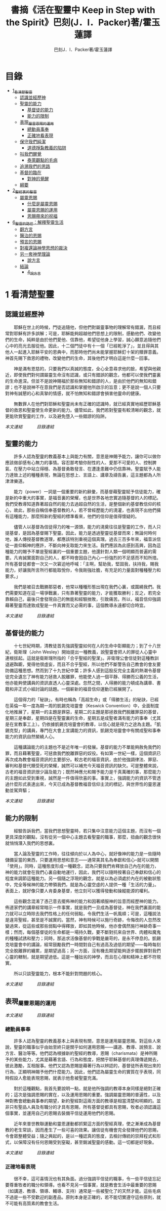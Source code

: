 #+TITLE:書摘《活在聖靈中 Keep in Step with the Spirit》巴刻(J．I．Packer)著/霍玉蓮譯
#+AUTHOR:巴刻J．I．Packer著/霍玉蓮譯

* 目錄
 - [[#1_看清楚聖靈][1_看清楚聖靈]]
   - [[#認識並經歷神][認識並經歷神]]
   - [[#聖靈的能力][聖靈的能力]]
     - [[#基督徒的能力][基督徒的能力]]
     - [[#能力的限制][能力的限制]]
   - [[#表現_屬靈恩賜的運用][表現_屬靈恩賜的運用]]
     - [[#總動員事奉][總動員事奉]]
     - [[#正確地看表現][正確地看表現]]
   - [[#保守我們純潔][保守我們純潔]]
     - [[#道德掙紮教義的陷阱][道德掙紮教義的陷阱]]
   - [[#叫我們醒覺][叫我們醒覺]]
     - [[#泰萊觀點的毛病][泰萊觀點的毛病]]
   - [[#追溯我們的思路][追溯我們的思路]]
   - [[#基督的臨在][基督的臨在]]
     - [[#對神的覺醒][對神的覺醒]]
   - [[#綱要][綱要]]
 - [[#2_聖經裏的聖靈][2_聖經裏的聖靈]]
   - [[#屬靈恩賜][屬靈恩賜]]
     - [[#什麼是屬靈恩賜][什麼是屬靈恩賜]]
     - [[#屬靈恩賜的運用][屬靈恩賜的運用]]
     - [[#恩賜帶來的祝福][恩賜帶來的祝福]]
 - [[#6_聖靈的路徑_解釋聖靈生活][6_聖靈的路徑：解釋聖靈生活]]
   - [[#翻方言][翻方言]]
   - [[#醫治的恩賜][醫治的恩賜]]
   - [[#預言的恩賜][預言的恩賜]]
   - [[#對複還論神學思想的裁決][對複還論神學思想的裁決]]
   - [[#另一套神學理論][另一套神學理論]]
     - [[#說方言][說方言]]
   - [[#結論][結論]]
     - [[#4_說方言][4_說方言]]


* 1 看清楚聖靈
** 認識並經歷神
　　耶穌在世上的時候，門徒追隨他，但他們對屬靈事物的理解常有錯漏，而且經常對耶穌有許多誤解；可是，耶穌能夠超越他們思想上的限制，感動他們、改變他們的生命，純粹是由於他們愛他、信靠他，希望從他身上學習，誠心願意追隨他們心中的亮光去服從他。因此，十二個門徒中有十一個「已經乾淨了」，並且得與其他人一起進入耶穌平安的恩典中，而那時他們尚未能掌握耶穌釘十架的贖罪意義。神首先賜下救恩的禮物，改變他們的生命，其後他們才明白這是什麼一回事。

　　神是滿有恩慈的，只要我們以真誠的態度，全心全意尋求他的臉，希望與他親近，即使我們對何謂屬靈生命沒有認識，或只有錯誤的觀念，他都可以使我們靈裏的生命進深。但並不是說神賜福於那些無知和錯謬的人，是由於他們的無知和錯謬；也不是說神不在意我們是否認識和掌握他所啟示的旨意；更不是說一個人只要對神有誠懇的心和真摯的情感，就不怕無知和錯謬會損害他靈命的健康。

　　無數罪人在他們對耶穌和聖靈尚未有正確的認識時，就已經真實地經歷耶穌基督的救恩和聖靈使生命更新的能力。儘管如此，我們若對聖靈有較清晰的觀念，就更能欣賞聖靈的工作，以及避免墮入一些錯謬的陷阱。

[[Keep_in_Step_With_the_Spirit__orig.org#認識並經歷神][本文連結]]　　　
[[Keep_in_Step_With_the_Spirit__notes.org#目錄][目錄連結]]

** 聖靈的能力
　　許多人認為聖靈的教義基本上與能力有關，意思是神賜予能力，讓你可以做你應該做卻感有心無力的事情。容忍那考驗你耐性的人、愛那不可愛的人、控制脾氣、在壓力中站立得穩、為基督勇敢發言、在遭逢患難中仍信靠神。聖靈賦予人能力達致上述的種種表現，無論在思想上、言語上、講章及禱告裏，這主題都為人所津津樂道。

　　能力（power）一詞是一個重要的新約辭彙，而基督藉聖靈賦予信徒能力，確是新約中重大的事實，是福音裏的榮耀，也是世界各地忠實追隨基督的人的標記。我們受教導知道靠著超自然的能力去過超自然的生活，是整個新約基督教信仰的核心，故此，那些自稱信奉基督教的人，若不曾經歷能力的澆灌，也表現不出他們擁有這種能力，那麼照新約聖經的標準看來，他們的信仰是值得懷疑的。

　　儘管人以基督為信徒得力的唯一源頭，能力的澆奠往往是聖靈的工作，而人只提基督，是因為基督賜下聖靈。因此，能力是透過聖靈從基督而來；無論何時何地，誰人傳授基督教道理，都應該特別重視這個真理。過去三百多年來，福音派信徒一直仰賴神的應許，不斷向神支取能力來生活。我們應該為此感到高興，因為這種能力的賜予不單是聖經裏的一個重要主題，他還針對人類一個明顯而普遍的需要。凡肯誠實面對自己的人，都不時會因自己內心一份強烈的不足感而不知所措。所有基督徒都會一次又一次窘迫地呼喊：「主啊，幫助我，堅固我，扶持我，賜我能力，好讓我所言所行都能取悅你，令我剛強壯膽，有充足的力量面對種種壓力和要求。」

　　我們是被召去戰勝那惡者，他常以種種形態出現在我們心裏，或圍繞我們。我們需要知道在這一場爭戰裏，只有靠著聖靈的能力，才能獲取勝利；反之，若完全靠賴自己，最後只會發現自己的無能和經驗挫敗，引致痛苦。所以，福音信仰強調藉著聖靈而達致成聖是一件真實而又必需的事，這個教導永遠都切合時宜。

[[Keep_in_Step_With_the_Spirit__orig.org#聖靈的能力][本文連結]]　　　
[[Keep_in_Step_With_the_Spirit__notes.org#目錄][目錄連結]]

** 基督徒的能力
　　十七世紀時期，清教徒首先強調聖靈如何在人的生命中彰顯能力；到了十八世紀，衛斯理（John Wesley）開始提出一種教義，說聖靈會把人的罪從人心靈中連根拔起。這就是衛斯理所指的「合乎聖經的聖潔」。非衛理公會信徒對這種教訓退避踟躕，覺得他很虛妄，而且不合乎聖經，所以他們不斷警告自己教會的會友要防備這種思想。然而到了十九世紀中葉；許多人感到這股反完全主義的熱潮令基督徒完全遺忘了神有能力拯救人脫離罪，他能使人過一個平靜、得勝而公義的生活，他亦能夠使講員的資訊直透人心靈深處。忽然之間，人得勝的能力頓成為講章、書籍和非正式小組討論的話題。一個嶄新的福音信仰運動已經展開了。

　　這個得力的「秘訣」，有時也稱為「高超生命」或「得勝生活」的秘訣，已經在英倫一年一度為期一周的凱錫克培靈會（Keswick Convention）中，全面制度化地推展了，星期一的主題是罪惡，星期二的主題是那拯救我們脫離罪惡的基督，星期三是奉獻，星期四是在聖靈裏的生命，星期五是成聖者滿有能力的事奉（尤其是在宣教事工上）。仍依據凱錫克培靈會的教導，以信心就是得力之途為主題。「凱錫克型」的講員，專門在大會上宣講能力的資訊，凱錫克培靈會中有關成聖和事奉能力的資訊自然縈繞人心。

　　這種講論能力的主題也不是近年唯一的發展。基督的能力不單能夠赦免我們的罪，而且藉著聖靈，可拯救我們脫離罪惡的奴役。有如第一世紀一樣，這個資訊已再次成為教會福音資訊的主要部分。較古老的福音資訊，由於他強調律法、罪惡、審判和基督代贖受死的榮耀，誠然可以補充今天福音資訊的缺欠。可是整體來說，古老的福音資訊很少論及能力；既然神應允和賜予能力是千真萬確的事，那麼能力的主題如此受到重視，誠然是一件值得欣喜的事。事實上，強調能力的資訊不管透過什麼形式表達出來，今天已成為基督教福音信仰主流的標記，與世界性的靈恩運動並駕齊驅；

[[Keep_in_Step_With_the_Spirit__orig.org#基督徒的能力][本文連結]]　　　
[[Keep_in_Step_With_the_Spirit__notes.org#目錄][目錄連結]]

** 能力的限制
　　經驗告訴我們，當我們思想聖靈時，若只集中注意能力這個主題，而沒有一個更具深度的觀點，沒有從另一個中心主題去看聖靈的職事，那麼，扭曲的觀念很快就悄悄潛入我們的思想裏。

　　當人論及聖靈的工作時，往往傾向於以人為中心，就好像神的能力是一些隨時儲備妥當的東西，只要運用思想和意志——通常美其名為奉獻和信心--就可以開關「使用」。同時，這種態度形成一種觀念，認為只要我們肯釋放自己內在的能力，神的能力就會在我們心裏自動地運行，因此，我們可以隨時按著自己奉獻和信心的程度來調節這種能力。另一個隨之浮現的觀念，就是以為必須處於內在的被動狀態中，完全等候神的能力帶領我們，就是為心靈空虛的人提供一種「生活的力量」。表面上，就好像只要人肯委身基督，他立刻可以獲得發動和操縱能源的權利。

　　這些觀念混淆了憑己意去擺佈神的能力和因著順服神的旨意而經歷神的能力。佈道家們的講章經常暗示一件事實，就是我們一旦成為基督徒，神在我們裏面的能力就可以立時除去我們性格上的任何弱點，令我們生活一帆風順；可是，這種說法是違背聖經，甚至是不誠實的。當然，神有時候可以施行奇跡，令悔改的人忽然改變過來，從這些或那些弱點中得釋放，即如其他時候，他亦會偶然施行神跡奇事一樣；然而，每個基督徒的生命都是一場持久戰，要不斷對抗來自世界、肉體和魔鬼的種種試誘和壓力；同時，那追求活像基督的爭戰是嚴苛的，是永不停息的。凱錫克培靈會中的講論，經常鼓勵我們一時間對自己有過高及過低的期望——每時每刻完全脫離罪的纏累，是期望過高；另一方面，沒有機去期望能夠逐步擺脫罪對我們心靈的轄制，就是期望過低。這是一種拙劣的神學，而且在心理和精神上都不符現實。

　　所以只談聖靈能力，根本不能針對問題的核心。

[[Keep_in_Step_With_the_Spirit__orig.org#能力的限制][本文連結]]　　　
[[Keep_in_Step_With_the_Spirit__notes.org#目錄][目錄連結]]

** 表現_屬靈恩賜的運用

[[Keep_in_Step_With_the_Spirit__orig.org#表現_屬靈恩賜的運用][本文連結]]　　　
[[Keep_in_Step_With_the_Spirit__notes.org#目錄][目錄連結]]

*** 總動員事奉
　　許多人認為聖靈的教義基本上與表現有關，意思是運用屬靈恩賜。對這些人來說，聖靈的職事似乎由始至終只是關乎如何運用恩賜——講道、教導、說預言、說方言、醫治等等。他們認為根據新約聖經的教導，恩賜（charismata）是神所賜予的某些能力，尤其是藉著言語、行為和態度，把關乎耶穌基督的真理傳遞開去，彼此激勵，互相服事。他們又認為恩賜是藉著行為以辨認的，基督徒所表現出來的行為，正顯明神賜予他們什麼能力。因此，他們認為屬靈生命的實質在乎表現，同時假設人愈能表現恩賜，就表示他愈被聖靈充滿。

　　對於這種觀點，我首先要說明一點，就是他所強調的教導本身同樣是絕對正確的；這次是強調恩賜的實在，以及運用恩賜的重要。強調屬靈恩賜的普遍性，以及神對教會總動員事奉的期望，新約聖經對這兩方面的教導是相當清楚和明顯的。並非只有聖品人員及有職分的才具有恩賜，所有基督徒都具有恩賜，牧者必須認識這個事實，並運用自己的恩賜去裝備平信徒運用他們的恩賜。

　　近年來普世教聯運動和靈恩運動都抓緊這方面的聖經真理，使之漸漸成為基督教的老生常談，因而產生了一些可喜的效果。讓信徒有機會完全發揮他們的恩賜，令會眾整體受益；隨之興起的，是以一種認真的態度，去檢討傳統的崇拜程式和形式，以保障沒有任何恩賜受到窒礙，甚至銷滅聖靈的感動。這一切都是好現象。

[[Keep_in_Step_With_the_Spirit__orig.org#總動員事奉][本文連結]]　　　
[[Keep_in_Step_With_the_Spirit__notes.org#目錄][目錄連結]]

*** 正確地看表現
　　很不幸，這可喜情況也有其負面。過分強調平信徒的職事，令一些平信徒忘記要尊重牧者的職分和領導。也看不見另一個事實，就是教會生活中最重要的恩賜（如講道、教導、領導、輔導、支持）通常是一些被聖化了的天然才能。這些毛病不過是一些不受歡迎的副產品。原則本身是正確的，若不能切實遵守這些原則，就不可能有高質素的教會生活。

　　若我們單單專注恩賜的彰顯，因而認為這就是我們應該集中關注的聖靈工作，那就大錯特錯了。哥林多教會的信徒因擁有知識而自高自大（八 1、2）；每當他們在教會裏聚會，彼此之間就喜歡競爭和炫耀自己的恩賜。他們重視恩賜和自由過於公義、愛心和事奉；保羅說這樣的價值觀是錯誤的。

　　哥林多信徒因著自己的知識和恩賜，以為自己是「屬靈的」；可是，真正屬靈的質素是屬乎道德的。那遠勝哥林多信徒一切最可誇表現的「更妙之道」，就是愛。一個人可以有很好的表現，使他人靈性得益，但他本人卻沒有因著真正認識神，經歷聖靈在他心內動工所帶來的內在更新。彰顯聖靈的恩賜表現，與聖靈所結的果子，完全是兩回事；屬靈恩賜只屬於頭腦上或理解上的，不管是普通恩賜或特殊恩賜，都不能在心靈裏占一席位。
意志、情感和良心都與這些恩賜無關，因此，這些恩賜無法改變心靈。

　　在整本新約聖經裏，每逢提及神在人生命中的工作，著眼點往往是倫理道德，而不是靈恩方面的。那真正要緊的是活像基督（不是在恩賜上像基督，而是在愛心、謙卑、順服神的旨意、對別人的需要敏感等各方面像他）。任何把屬靈恩賜（奔走和辦事的能力和意願）看為比屬靈果子（在個人生命中像基督的品格）更重要的心態，在屬靈上都是方向錯誤的，需要矯正。最佳的矯正良藥就是重新調校我們對聖靈工作的觀點。

[[Keep_in_Step_With_the_Spirit__orig.org#正確地看表現][本文連結]]　　　
[[Keep_in_Step_With_the_Spirit__notes.org#目錄][目錄連結]]

** 保守我們純潔
　　有些人將聖靈的教義集中在「潔淨」（purifying）和「淨化」（purgation）之上。對他們來說，問題的核心並非經歷聖靈的能力，也非在乎基督徒對外的表現，反而是我們內心的爭戰，在追求聖潔的過程中如何對抗罪惡，尋求聖靈的幫助，保守我們純潔，不受玷污。

　　聖靈使基督徒醒覺到自己的罪汙，並為此感到羞慚，又激勵我們去「……潔淨自己除去身體、靈魂一切的汙穢，敬畏神，得以成聖。」（林後七 1）。基督徒在現世對純潔生命的追求，意味著他們長遠下去一種自覺的矛盾和掙紮，並常會感到成績未達理想；「因為情欲和聖靈相爭，聖靈和情欲相爭，這兩個是彼此相敵，使你們不能作所願意作的。」（加五 17）他在生活中認識到他所作的一切其實可以並且應該做得更好：在每一次嘗試之後，在每一個行動之後，他往往看見他在動機上、在表現上，都有許多可以改善之處。

　　當然，這不是說他永不會達到任何程度的義，保羅並非預料基督徒生命是經常完全失敗的，反而，他期望這是不斷的道德成長。「……當順著聖靈而行，就不放縱肉體的情欲了。」期望信徒努力向前，養成聖潔的習慣，積極操練自己，學像基督。意思是說，一些他從前愛做的事，如今放棄不作。現在，他要追隨自己心靈裏所感受到屬於聖靈的意願，而不陷溺在肉體的情欲中。基督徒生命必須是公義的生命，這正是他悔改和重生的自然流露，也是基本的要求。

　　活在聖靈中的基督徒，會不斷發現他的生命尚未達致本來應有的美善；他經常要面對重重障礙和限制，以及自己扭曲的天性背道而馳的拉扯，他正在打一場前所未有的硬仗；同時，即使是他最好的行為，也不免犯上動機上的罪；他亦發現他每日的生活充滿汙點，他必須每時每刻仰賴神在基督裏的赦罪恩典，否則他就會在罪中失喪；同時，他也認識到自己心靈的軟弱和善變，需要經常求告聖靈賜給他力量，使他在這場內在的鬥爭中能堅持到底。

[[Keep_in_Step_With_the_Spirit__orig.org#保守我們純潔][本文連結]]　　　
[[Keep_in_Step_With_the_Spirit__notes.org#目錄][目錄連結]]

*** 道德掙紮教義的陷阱
　　經驗告訴我們，當信徒以道德掙紮作為他們思想聖靈的重點時，常會被許多陷阱圍繞。他們會漸漸變成律法主義者，常常為自己和別人定下嚴格的規例，好讓自己對不相干的事情毫不染指，又給自己和別人強加一些呆板並約束性的行為模式，作為抵抗屬世潮流的堡壘，並且大大強調遵守這些人為禁忌的重要。他們注重提防那能污染人的事情，以及毫不妥協地堅守原則，多於注重實踐基督的愛；他們變得小題大造，沒有喜樂，終日內省，陷溺於懊悔自己心靈的腐朽，滋長出灰暗冷漠的人生觀。這種種態度可說是屬靈的神經衰弱症，他們歪曲、損害並削弱聖靈使人成聖的工作，因此實際上使聖靈在我們生命中的工作蒙上汙點。

　　這些心態通常是累積了種種因素構成的，諸如天生的性情、早年的教育和訓練，以及因害羞或缺乏安全感而形成的吹毛求疵習慣、低下的自我形象，甚至或者真正的自我憎厭，一些內向的教會文化和社群，都可以導致上述的情況。聖靈認識不足，也經常是一個原因。

[[Keep_in_Step_With_the_Spirit__orig.org#道德掙紮教義的陷阱][本文連結]]　　　
[[Keep_in_Step_With_the_Spirit__notes.org#目錄][目錄連結]]

** 叫我們醒覺
　　第四種看法，認為聖靈的職事基本上就是呈示，就是促使我們醒覺到一些事情。

　　泰萊視聖靈為聖經中一個代表神聖「交流」的名字，他喚起人對物、對己、對他人，以及對神的醒覺，催促我們作出種種抉擇，這些抉擇有時更要求我們作出自我犧牲。自五旬節以來，聖靈持續不斷的工作，就是使個別人覺醒到耶穌的神性，以致他們的生命能活出耶穌在加略山上為罪受死的自我犧牲精神。聖靈要召喚人對這個覺醒作出回應，他在心志相同的人群中所進行的工作最為有效。

　　泰萊從沒有忘記我們是人——罪惡、愚昧、多變、混亂的人——，而聖靈是我們神聖的主，他在我們心裏的工作是超過我們心思所能理解的。他的觀點由始至終都以神為中心。泰萊認識到聖靈不是神賜給我們的一種興奮劑，他不是任由我們操縱和支配的。聖靈是我們神聖的主，他在我們心裏的工作是超過我們心思所能理解的。泰萊不容許我們專注浸裏在我們內裏與罪惡的爭戰中，因為他看見聖靈經常把我們的注意力往上往外導引，叫我們以神、耶穌基督及其他人的事為念。

　　因此，泰萊一方面強調每個人在神面前的獨特性（醒覺是屬於個人的事情），另一方面，他的整體取向始終以小組、教會和社區作主導。對於「自發和出於超理性反應」的靈息表現——表現在醫治、方言，尤其是預言的恩賜上——，泰萊用全人的觀念去解釋這些表現：人不是只懂得作理性分析；整個人的各方面都是聖靈工作的範疇。

[[Keep_in_Step_With_the_Spirit__orig.org#叫我們醒覺][本文連結]]　　　
[[Keep_in_Step_With_the_Spirit__notes.org#目錄][目錄連結]]

*** 泰萊觀點的毛病

[[Keep_in_Step_With_the_Spirit__orig.org#泰萊觀點的毛病][本文連結]]　　　
[[Keep_in_Step_With_the_Spirit__notes.org#目錄][目錄連結]]

** 追溯我們的思路

　　許多人對聖靈的觀點雖然未至完全虛假，但肯定是含糊不清和不夠真實的，有時構成威脅、窒礙聖靈，使我們無力叫聖靈得著榮耀。故此，當務之急，就是更清楚地認識聖靈。

　　我們探討了目前四個關於聖靈職事並極具影響力的主要觀念：生活的力量（power）、事奉上的表現（performance）、行為和動機的純潔（purity）和驅使我們作決定的呈示（presentation）。這幾點事實上是未夠徹底的，可以再加多幾項：辨識力（perception）、催迫（push or pull) 和個性（personhood）。有些人實在以為聖靈主要和獨特的工作只是幫助人提高知覺（辨識力），另一些人，他們忘記了在我們墮落的人性裏那些不受約束的本能、被壓抑的理智及種種複雜病態的妄想如何會被自然界和撒但隨便利用，竟然把聖靈的感動等同於人內心的渴求（一些拉力或催迫），尤其當這些渴求與一些突然、強烈而又重複地出現的視覺和聽覺意象（如幻影、聲音、異夢）相連時，他們就更加確信是聖靈的感動。另一些人聲稱聖靈主要工作是幫助人領會自己獨特個性的奧秘、別人的價值，及對真誠關係的需要。

　　縈繞心間、擺脫不掉的思想、意念不一定源自神；撒但同樣精於製造使人擺脫不了的衝動，正如他能操縱並加強那些發自我們扭曲了的天性的衝動一樣。故此，對於一些突如其來佔據心神的思想，我們必須仔細檢討（最好是請教別人）然後才下結論，斷定他們是否從神的靈而來。其實，這些思想纏擾心神，叫人擺脫不了，已顯示出他們多半不是源於神的靈了。其實，自基督來了，聖靈的中心職事是幫助人與基督建立更密切的團契。無疑，因著普通恩典（common grace），聖靈會在世俗和異教的場合中提高人的辨識力和敏感度，但這從來不是聖靈工作的中心。

[[Keep_in_Step_With_the_Spirit__orig.org#追溯我們的思路][本文連結]]　　　
[[Keep_in_Step_With_the_Spirit__notes.org#目錄][目錄連結]]

** 基督的臨在
　　自從使徒行傳第二章五旬節事件以來，聖靈就一直賦予人能力、扶助人、潔淨人，並且引領世世代代的罪人去面對神。聖靈這樣做是要叫人認識基督、愛他、信靠他、尊崇他和讚美他；這是聖靈一貫的目標和目的，也是父神的目標和目的。至終來說，這就是聖靈新約職事的全部內容。

　　聖經中提到，神「與他們同在」，往往是指他賜下祝福的，當然有些時候是指追討罪債，使人們醒悟到他們的行為令他不悅。在新約底下，聖靈那獨特、恒常而又基要的職事，就是在信徒中間體現基督——意思是說，讓他們領會基督與他們同在，作為他們的救主、生命之主和神，也讓他們知道有三件持續的事。

　　首先，聖靈向我們呈示活著的主耶穌，讓我們認識這位元創造主以及這位朋友，好叫我們可以選擇那犧牲的道路，以回應他的愛和呼召。

　　第二，離開人性的自私，踏上像基督的人生道路，去過一種公義、忠心事奉、戰勝罪惡的生活，愈來愈像耶穌。

　　第三，聖靈使我們肯定自己被神所愛、已蒙救贖，使信徒心中綻放出感恩、喜悅、盼望、信心——這就是確據。

[[Keep_in_Step_With_the_Spirit__orig.org#基督的臨在][本文連結]]　　　
[[Keep_in_Step_With_the_Spirit__notes.org#目錄][目錄連結]]

*** 對神的覺醒
　　從整本聖經來看，認識神的同在意味著兩重的覺醒。首先，我們醒覺神在那裏：那位客觀地真實存在的創造主；每個人的前途，不論是禍是福，都全在他手裏。第二，我們醒覺到神在這裏，他已經就近我們，對我們說話，鑒察我們，顯露我們的弱點、罪惡和罪咎，使我們降卑，同時又用他的赦免和應許提升我們。

[[Keep_in_Step_With_the_Spirit__orig.org#對神的覺醒][本文連結]]　　　
[[Keep_in_Step_With_the_Spirit__notes.org#目錄][目錄連結]]

** 綱要
　　單單思想聖靈在我們生命中的工作，容易變得以人為中心，以經驗作根據，又毫無準則。我們需要進一步探討這些記述如何配合他們對神、他的工作和他的真理的整套觀念。今天能幫助我們活在聖靈中的，並不是一些叫我們向聖靈敞開心懷的勸勉——這方面的勸勉我們已足夠有餘了；反之，我們所缺乏的，是對聖靈工作有一套整全的觀念，能充分瞭解聖靈在教會、小組及個人生命中那自由、不受羈絆及多種形式的運行。

　　聖靈所作的，就是藉著宣告，叫子得榮耀，引導我們作出回應，存崇敬的心去榮耀子，使父的喜樂增加。「聖靈論」（pneumatology）一方面闡釋，父的旨意是要子被認識、被愛、受尊崇、受讚美，並在萬物中居首位；同時另一方面，透過賜下聖靈，子應許與他的子民同在，從今直到永遠。

[[Keep_in_Step_With_the_Spirit__orig.org#綱要][本文連結]]　　　
[[Keep_in_Step_With_the_Spirit__notes.org#目錄][目錄連結]]

* 2_聖經裏的聖靈

** 屬靈恩賜

[[Keep_in_Step_With_the_Spirit__notes.org#目錄][目錄連結]]

*** 什麼是屬靈恩賜
　　我們說恩賜從聖靈而來，然而我們仍舊認為恩賜是「才幹」，或者是超自然的新穎技倆。我們尚未習慣以教會的元首基督及他目前從天上在我們當中進行的工作來給恩賜下定義。保羅或其他新約聖經作者，都沒有為我們界定何謂屬靈恩賜，但保羅聲稱運用恩賜能使人得著造就，這正好反映出他對恩賜的看法。在保羅看來，造就是對基督並與他有關的各方面有愈來愈深入和豐富的認識，而個人與他的關係更漸趨完美。因此，我們給屬靈恩賜下的定義，必須以基督為根據。

[[Keep_in_Step_With_the_Spirit__orig.org#什麼是屬靈恩賜][本文連結]]　　　
[[Keep_in_Step_With_the_Spirit__notes.org#目錄][目錄連結]]

*** 屬靈恩賜的運用
　　我們運用屬靈恩賜，無非是基督藉著他的身體去事奉他的身體，事奉天父，事奉全人類。基督從天上使用基督徒作為他的嘴、他的手、他的腳，甚至他的笑容；他藉著我們——他的子民——此時在世上說話、行動、與人相會、去愛和拯救若其他基督徒給我們諒解和鼓勵，在我們有需要的時候幫助我們，無論採用什麼形式，其實都是基督親自工作，透過他們帶給我們這些益處。

[[Keep_in_Step_With_the_Spirit__orig.org#屬靈恩賜的運用][本文連結]]　　　
[[Keep_in_Step_With_the_Spirit__notes.org#目錄][目錄連結]]

*** 恩賜帶來的祝福
　　恩賜（chartsmata）的定義，是表彰基督的能力表現。惟有那些被神使用去造就信徒的能力，才稱得上是恩賜。當我們說基督徒有恩賜時，意思並不是說他們在什麼方面顯赫出眾或很有效率，而是神已經很明顯地使用他們某方面的能力來造就人。這使我們確信他將來也會繼續這樣使用他們。我們需要把人辦事的能力和神賜福的特權清楚劃分，因為構成恩賜的，是我們的才能被神使用，而不是才能本身。若然我們所作的不能經常為他人或自己帶來可辨認的屬靈益處，我們便不要將自己處事的能力誤以為屬靈恩賜。

　　不可以單單憑表現來界定恩賜（charisma），恩賜的定義必需包括神與人的關係，神在基督裏透過恩賜建立信徒；否則，即使所謂「恩賜」在形式上與真正屬靈能力的彰顯一模一樣，也只能算是屬肉體而不是屬靈能力的彰顯。

[[Keep_in_Step_With_the_Spirit__orig.org#恩賜帶來的祝福][本文連結]]　　　
[[Keep_in_Step_With_the_Spirit__notes.org#目錄][目錄連結]]

* 6_聖靈的路徑_解釋聖靈生活

　　對於獨特的靈恩經驗，我們怎樣以神的概念來解釋他呢？一方面可從其中心的信念及倫理上的果子而得出結論，認定神在他們中間，另方面，又發現「靈恩派」和「非靈恩派」的屬靈氣質比我們有時候所在意到的更加相近。倘若靈恩社群中的典型屬靈經驗是沒有基督在其中、沒有愛心和驕傲自負的，那麼，我們的疑問就不會出現。然而我們必需面對一個事實，靈息運動用以解釋其自稱擁有的特色的一個最普遍宣告的神學觀念，是十分不合乎聖經的。

　　沒有任何經驗單憑這經驗的發生本身就可證實是從神而來，一個經驗若是出於神恩典的賜予，他在聖經真理的試驗下，必能證明在其中心有一種加強了的醒覺——對於關乎神的一些啟示的真理的醒覺，以及對於我們作為受造物、罪人、受益人、信徒、養子、被買贖的僕人，及在其他各種身分下與神的關係，有強烈的醒覺。以這個標準去量度靈恩派經驗，發現他們在這一點上沒有缺失。可是，當這些經驗被用來印證某些誤解聖經的信念時，我們就只剩下兩個選擇：一是排斥這些經驗，否則，就重新給他們神學上的闡釋，表明這些經驗實際證實和確定的真理，與靈恩信徒所以為的有所不同。無論如何，我從靈恩經驗裏看見神在其中工作，因此，我大膽作出第二個選擇——就是嘗試重新建構其神學觀念。

　　傳統五旬節派對靈恩經驗的說明，是我曾經稱之為復還論的觀點，他們將使徒行傳第二章所形容門徒在五旬節的經驗，以及哥林多前書十二至十四章所形容哥林多教會的經驗，看為今日基督徒應該追求的標準規範、理想和目標。這經驗一旦臨到，他就被提升，而且通常會說方言，作為內在已發生了的經驗的外在印記。若我們接受上述的觀點，這觀點會迫使我們評價非靈恩派基督教——即是，那些不認識或不尋求悔改後聖靈施洗的基督教信仰——為低下門徑、次等，並欠缺了一些重要的東西；可是，其次，這觀點不能從聖經中成立，因為這觀點不能前後貫徹地解答一些從聖經引伸出來的反問，例如以下三條問題。

[[Keep_in_Step_With_the_Spirit__orig.org#6_聖靈的路徑_解釋聖靈生活][本文連結]]　　　
[[Keep_in_Step_With_the_Spirit__notes.org#目錄][目錄連結]]

** 翻方言
　　在我來看，有關翻方言這問題，似乎是最莫衷一是的。從保羅的話看來，他顯然認為哥林多信徒的方言是帶有可翻出來的意義的（林前一四9-13），而今天的翻方言者對今天的方言亦有相同的假設，把他們對方言的解釋視為方言的實際翻譯。

　　那些流暢、肯定而又自然流露出來的解釋，後來卻被證實是千篇一律、含糊不清和無所傳達的。我不會妄自憑幾句翻譯錯誤的例子作為基礎，去全盤否定所有方言的解釋，看他們為虛妄的，同時，我同意撒瑪連（Samarin）的意見，他認為說方言加上翻方言的宗教儀式所產生的團結友愛本身可以是有價值的。但我想，因此就假設我們已重獲保羅所說的翻方言恩賜，卻是十分危險的。無他，事實的證據委實太不肯定了。

　　賀其馬提出當說方言帶來祝福的時候，祝福的源頭「並不是方言本身，而是說方言時候的心境，或者說……在方言說出之先，一顆尋求更多被聖靈充滿的心。」 同樣，翻方言也可以帶來祝福，是由於他傳達了聖經的激勵。

[[Keep_in_Step_With_the_Spirit__orig.org#翻方言][本文連結]]　　　
[[Keep_in_Step_With_the_Spirit__notes.org#目錄][目錄連結]]

** 醫治的恩賜
　　靈恩派的醫治職事能否令人信服地與哥林多前書第十二章二十八及三十節描述的醫治恩賜等同呢？當然不可以。

　　耶穌和門徒是直接用他們的話或者他們的撫摸來醫治的。然後，病者立即得醫治。身體上的殘缺，以及功能性、徵候的和心理引致身心上的疾病，一概獲得醫治。有時候，他們叫死了多天的人復活。他們醫治一大群人，並且沒有任何記載說他們嘗試醫治而結果失敗的。再者，他們醫治的結果是持久的；沒有任何跡象顯示得醫治者後來舊病復發。對於現今那些為病者禱告的人的職事，他們當中沒有一人有上述如此驕人的成績。

　　在使徒時代，醫治的恩賜比起現今靈恩派信徒看來擁有的醫治恩賜，在本質上是更超越的，這並不等如說在這些人的職事裏，新約時期的醫治恩賜又重新出現。

[[Keep_in_Step_With_the_Spirit__orig.org#醫治的恩賜][本文連結]]　　　
[[Keep_in_Step_With_the_Spirit__notes.org#目錄][目錄連結]]

** 預言的恩賜
　　「靈恩派的預言能否確實被視為新約表記恩賜的復興？」當然不可以。

　　首先，彼得在五旬節曾經引述約珥的預言，說預言原則上是一項普世性的基督徙活動。

　　第二，先知職事的精髓意味著將啟示的真理應用出來，而不是增加神的啟示。一如舊約先知傳講律法，呼籲以色列人面對神與他們所立的約的順服要求，不然，就要受咒詛，同樣，新約先知傳講福音和信心的生命，看來是為了叫人悔改，造就人和鼓勵人。同理，任何藉言語加強聖經教導，以應用於聽者身上的方式，在今日大概可以正確地稱之為預言。

　　第三，保羅指導信眾在聚會中聽基督徒先知說話時，該「……慎思明辨」（林前一四 29），可見新約裏潛在的普世性預言，並非絕無謬誤，至少也有斟酌的餘地。意思是，我們要用辨識力來聆聽。

　　最後，預言應對人的行為產生的唯一影響，就是驅使人作好心理準備，以迎接預言的應驗，同時也準備好面對預言的不應驗。可是，行動的準則，必須是神啟示的話語和靠這話語管理生命的智慧。

　　我們應該明白到其實自有教會以來，預言一直不斷展現在每一篇發人深省，並切合聽眾需要的講章或非正式的「訊息」內。不論何時何地，只要聖經真理被真誠地傳講出來——意思是，真理被講解、詮釋和應用，不論是在講壇上或是非正式的分享——，就已經是預言了。然而，為此以為這種表現本質上與基督徒一貫為人所熟悉的（正式與非正式的）鼓勵和勸誡截然不同，從而把他認定為新約表記恩賜在今天的復甦，這樣的想法是不正確的。

[[Keep_in_Step_With_the_Spirit__orig.org#預言的恩賜][本文連結]]　　　
[[Keep_in_Step_With_the_Spirit__notes.org#目錄][目錄連結]]

** 對複還論神學思想的裁決
　　我們不能憑以上任何證據，而叫人信服地總結說，新約原初的靈恩經驗，消失了一段長時間之後，已經原原本本的再次賜給教會了。亦無需對以下可能根本沒有答案的問題表達意見，就是到底神在使徒職事完結之後，撤回所謂表記恩賜，是否代表他在任何情況底下都不會把這恩賜恢復呢？

　　如果團體相信，標準的信徒經驗應該以使徒行傳第二章使徒的經驗為典範，對神自己、他在基督裏的愛和他賜予的能力（聖靈的膏抹）有一種更深的體會，並得著說方言的能力，那麼，團體的成員肯定會追尋且「尋獲」這種經驗。

[[Keep_in_Step_With_the_Spirit__orig.org#對複還論神學思想的裁決][本文連結]]　　　
[[Keep_in_Step_With_the_Spirit__notes.org#目錄][目錄連結]]

** 另一套神學理論

[[Keep_in_Step_With_the_Spirit__notes.org#目錄][目錄連結]]

*** 說方言
　　成聖過程的整體楷模，必然包括平穩地恢復人在完全自覺、理性的控制能力下，達致人格完全的統合。當我們更深地表現出聖經所說的誠懇、純一、專心一志等質素時，我們就更能控制自己。

　　聖靈可能要透過這種表面上理性控制的鬆懈，去強化信徒更深層面的自製能力；心煩意亂的人，浸在浴缸裏，大聲哼無字句內容的歌，有助恢復健全的理性。若然說方言的效果真的為要加劇讚美及禱告的情緒，並使這些情緒持續，那麼，說方言可以幫助培養正面的性格，引領人進入密契禱告（mystical prayer）宣導者所稱的默觀（contemplation）裏。（可是，對其他擁有不同問題的人來說，神已經幫助他們自心裏向神發出通達的禱告，說方言對他們來說，遂變為不屬靈、瑣碎和不著邊際了）

[[Keep_in_Step_With_the_Spirit__orig.org#說方言][本文連結]]　　　
[[Keep_in_Step_With_the_Spirit__notes.org#目錄][目錄連結]]

** 結論
*** 4_說方言
　　有些人嘗試說方言這樣操練， 之後見證說發現自己所做的毫無屬靈實質，然而另有些人開始了這種操練後，結果卻經歷與神更深的相交；我們無理由懷疑他們任何一方面的見證。不應該將自己的方式強加於別人身上，也不應該因為別人與自己不同而貶抑他人遜於自己，同時若然在自己的陣營中有人因著相信是神的帶領而轉移到對方的陣營之中，亦無需為此信心動搖。用方言禱告及不用方言禱告的人都同是向主禱告；即使今日的說方言者不同于昔日哥林多信徒所說的方言，我們也不應該禁止他們說方言，而說方言者亦不應該認定好的基督徒必需說方言。

[[Keep_in_Step_With_the_Spirit__orig.org#4_說方言][本文連結]]　　　
[[Keep_in_Step_With_the_Spirit__notes.org#目錄][目錄連結]]

